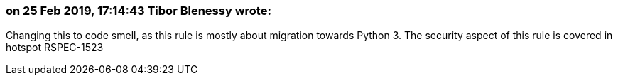 === on 25 Feb 2019, 17:14:43 Tibor Blenessy wrote:
Changing this to code smell, as this rule is mostly about migration towards Python 3. The security aspect of this rule is covered in hotspot RSPEC-1523


